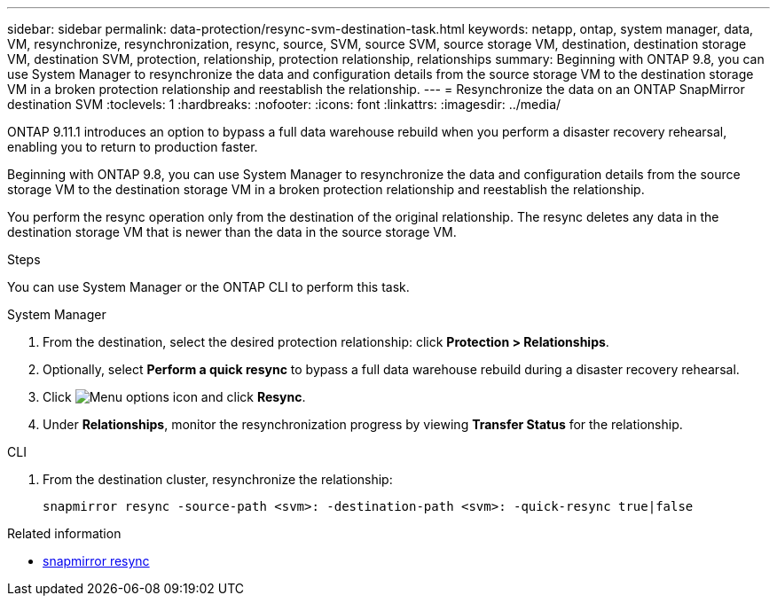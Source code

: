---
sidebar: sidebar
permalink: data-protection/resync-svm-destination-task.html
keywords: netapp, ontap, system manager, data, VM, resynchronize, resynchronization, resync, source, SVM, source SVM, source storage VM, destination, destination storage VM, destination SVM, protection, relationship, protection relationship, relationships
summary: Beginning with ONTAP 9.8, you can use System Manager to resynchronize the data and configuration details from the source storage VM to the destination storage VM in a broken protection relationship and reestablish the relationship.
---
= Resynchronize the data on an ONTAP SnapMirror destination SVM
:toclevels: 1
:hardbreaks:
:nofooter:
:icons: font
:linkattrs:
:imagesdir: ../media/

[.lead]
ONTAP 9.11.1 introduces an option to bypass a full data warehouse rebuild when you perform a disaster recovery rehearsal, enabling you to return to production faster.

Beginning with ONTAP 9.8, you can use System Manager to resynchronize the data and configuration details from the source storage VM to the destination storage VM in a broken protection relationship and reestablish the relationship.

You perform the resync operation only from the destination of the original relationship. The resync deletes any data in the destination storage VM that is newer than the data in the source storage VM.

.Steps
You can use System Manager or the ONTAP CLI to perform this task.

[role="tabbed-block"]
====
.System Manager
--
. From the destination, select the desired protection relationship: click *Protection > Relationships*.
. Optionally, select *Perform a quick resync* to bypass a full data warehouse rebuild during a disaster recovery rehearsal.
. Click image:icon_kabob.gif[Menu options icon] and click *Resync*.
. Under *Relationships*, monitor the resynchronization progress by viewing *Transfer Status* for the relationship.
--

.CLI
--
. From the destination cluster, resynchronize the relationship:
+
[source,cli]
----
snapmirror resync -source-path <svm>: -destination-path <svm>: -quick-resync true|false
----

--
====

.Related information
* link:https://docs.netapp.com/us-en/ontap-cli/snapmirror-resync.html[snapmirror resync^]


// 2025 July 14, ONTAPDOC-2960
// 2025-Apr-21, ONTAPDOC-2803
// 2024 Dec 19, ONTAPDOC 2606
// 2 Oct 2020, BURT 1323866
// 7 DEC 2021, BURT 1430515
// 2022-4-11, JIRA IE-515